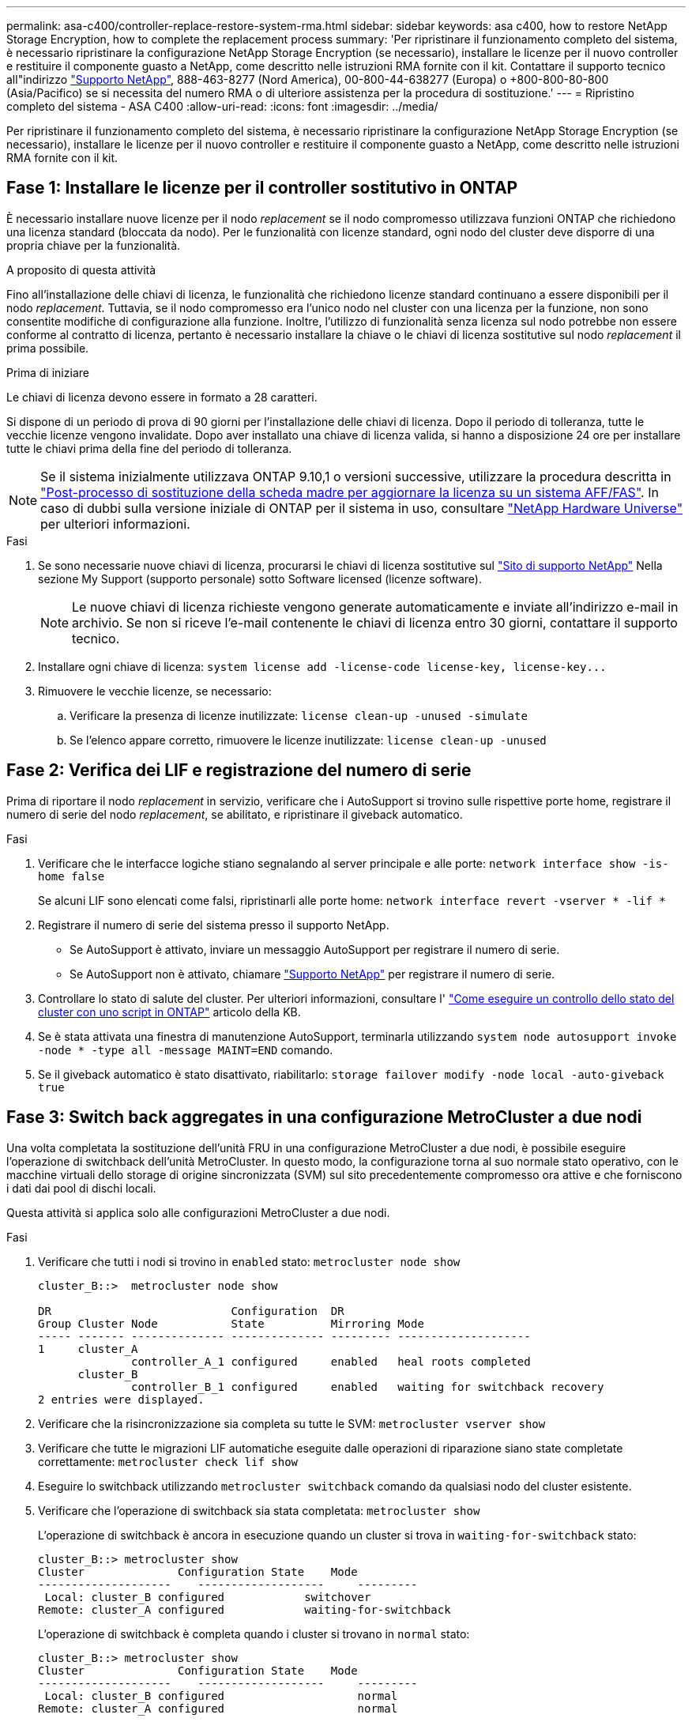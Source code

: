 ---
permalink: asa-c400/controller-replace-restore-system-rma.html 
sidebar: sidebar 
keywords: asa c400, how to restore NetApp Storage Encryption, how to complete the replacement process 
summary: 'Per ripristinare il funzionamento completo del sistema, è necessario ripristinare la configurazione NetApp Storage Encryption (se necessario), installare le licenze per il nuovo controller e restituire il componente guasto a NetApp, come descritto nelle istruzioni RMA fornite con il kit. Contattare il supporto tecnico all"indirizzo https://mysupport.netapp.com/site/global/dashboard["Supporto NetApp"], 888-463-8277 (Nord America), 00-800-44-638277 (Europa) o +800-800-80-800 (Asia/Pacifico) se si necessita del numero RMA o di ulteriore assistenza per la procedura di sostituzione.' 
---
= Ripristino completo del sistema - ASA C400
:allow-uri-read: 
:icons: font
:imagesdir: ../media/


[role="lead"]
Per ripristinare il funzionamento completo del sistema, è necessario ripristinare la configurazione NetApp Storage Encryption (se necessario), installare le licenze per il nuovo controller e restituire il componente guasto a NetApp, come descritto nelle istruzioni RMA fornite con il kit.



== Fase 1: Installare le licenze per il controller sostitutivo in ONTAP

È necessario installare nuove licenze per il nodo _replacement_ se il nodo compromesso utilizzava funzioni ONTAP che richiedono una licenza standard (bloccata da nodo). Per le funzionalità con licenze standard, ogni nodo del cluster deve disporre di una propria chiave per la funzionalità.

.A proposito di questa attività
Fino all'installazione delle chiavi di licenza, le funzionalità che richiedono licenze standard continuano a essere disponibili per il nodo _replacement_. Tuttavia, se il nodo compromesso era l'unico nodo nel cluster con una licenza per la funzione, non sono consentite modifiche di configurazione alla funzione. Inoltre, l'utilizzo di funzionalità senza licenza sul nodo potrebbe non essere conforme al contratto di licenza, pertanto è necessario installare la chiave o le chiavi di licenza sostitutive sul nodo _replacement_ il prima possibile.

.Prima di iniziare
Le chiavi di licenza devono essere in formato a 28 caratteri.

Si dispone di un periodo di prova di 90 giorni per l'installazione delle chiavi di licenza. Dopo il periodo di tolleranza, tutte le vecchie licenze vengono invalidate. Dopo aver installato una chiave di licenza valida, si hanno a disposizione 24 ore per installare tutte le chiavi prima della fine del periodo di tolleranza.


NOTE: Se il sistema inizialmente utilizzava ONTAP 9.10,1 o versioni successive, utilizzare la procedura descritta in  https://kb.netapp.com/on-prem/ontap/OHW/OHW-KBs/Post_Motherboard_Replacement_Process_to_update_Licensing_on_a_AFF_FAS_system#Internal_Notes^["Post-processo di sostituzione della scheda madre per aggiornare la licenza su un sistema AFF/FAS"]. In caso di dubbi sulla versione iniziale di ONTAP per il sistema in uso, consultare link:https://hwu.netapp.com["NetApp Hardware Universe"^] per ulteriori informazioni.

.Fasi
. Se sono necessarie nuove chiavi di licenza, procurarsi le chiavi di licenza sostitutive sul https://mysupport.netapp.com/site/global/dashboard["Sito di supporto NetApp"] Nella sezione My Support (supporto personale) sotto Software licensed (licenze software).
+

NOTE: Le nuove chiavi di licenza richieste vengono generate automaticamente e inviate all'indirizzo e-mail in archivio. Se non si riceve l'e-mail contenente le chiavi di licenza entro 30 giorni, contattare il supporto tecnico.

. Installare ogni chiave di licenza: `+system license add -license-code license-key, license-key...+`
. Rimuovere le vecchie licenze, se necessario:
+
.. Verificare la presenza di licenze inutilizzate: `license clean-up -unused -simulate`
.. Se l'elenco appare corretto, rimuovere le licenze inutilizzate: `license clean-up -unused`






== Fase 2: Verifica dei LIF e registrazione del numero di serie

Prima di riportare il nodo _replacement_ in servizio, verificare che i AutoSupport si trovino sulle rispettive porte home, registrare il numero di serie del nodo _replacement_, se abilitato, e ripristinare il giveback automatico.

.Fasi
. Verificare che le interfacce logiche stiano segnalando al server principale e alle porte: `network interface show -is-home false`
+
Se alcuni LIF sono elencati come falsi, ripristinarli alle porte home: `network interface revert -vserver * -lif *`

. Registrare il numero di serie del sistema presso il supporto NetApp.
+
** Se AutoSupport è attivato, inviare un messaggio AutoSupport per registrare il numero di serie.
** Se AutoSupport non è attivato, chiamare https://mysupport.netapp.com["Supporto NetApp"] per registrare il numero di serie.


. Controllare lo stato di salute del cluster. Per ulteriori informazioni, consultare l' https://kb.netapp.com/on-prem/ontap/Ontap_OS/OS-KBs/How_to_perform_a_cluster_health_check_with_a_script_in_ONTAP["Come eseguire un controllo dello stato del cluster con uno script in ONTAP"^] articolo della KB.
. Se è stata attivata una finestra di manutenzione AutoSupport, terminarla utilizzando `system node autosupport invoke -node * -type all -message MAINT=END` comando.
. Se il giveback automatico è stato disattivato, riabilitarlo: `storage failover modify -node local -auto-giveback true`




== Fase 3: Switch back aggregates in una configurazione MetroCluster a due nodi

Una volta completata la sostituzione dell'unità FRU in una configurazione MetroCluster a due nodi, è possibile eseguire l'operazione di switchback dell'unità MetroCluster. In questo modo, la configurazione torna al suo normale stato operativo, con le macchine virtuali dello storage di origine sincronizzata (SVM) sul sito precedentemente compromesso ora attive e che forniscono i dati dai pool di dischi locali.

Questa attività si applica solo alle configurazioni MetroCluster a due nodi.

.Fasi
. Verificare che tutti i nodi si trovino in `enabled` stato: `metrocluster node show`
+
[listing]
----
cluster_B::>  metrocluster node show

DR                           Configuration  DR
Group Cluster Node           State          Mirroring Mode
----- ------- -------------- -------------- --------- --------------------
1     cluster_A
              controller_A_1 configured     enabled   heal roots completed
      cluster_B
              controller_B_1 configured     enabled   waiting for switchback recovery
2 entries were displayed.
----
. Verificare che la risincronizzazione sia completa su tutte le SVM: `metrocluster vserver show`
. Verificare che tutte le migrazioni LIF automatiche eseguite dalle operazioni di riparazione siano state completate correttamente: `metrocluster check lif show`
. Eseguire lo switchback utilizzando `metrocluster switchback` comando da qualsiasi nodo del cluster esistente.
. Verificare che l'operazione di switchback sia stata completata: `metrocluster show`
+
L'operazione di switchback è ancora in esecuzione quando un cluster si trova in `waiting-for-switchback` stato:

+
[listing]
----
cluster_B::> metrocluster show
Cluster              Configuration State    Mode
--------------------	------------------- 	---------
 Local: cluster_B configured       	switchover
Remote: cluster_A configured       	waiting-for-switchback
----
+
L'operazione di switchback è completa quando i cluster si trovano in `normal` stato:

+
[listing]
----
cluster_B::> metrocluster show
Cluster              Configuration State    Mode
--------------------	------------------- 	---------
 Local: cluster_B configured      		normal
Remote: cluster_A configured      		normal
----
+
Se il completamento di uno switchback richiede molto tempo, è possibile verificare lo stato delle linee di base in corso utilizzando `metrocluster config-replication resync-status show` comando.

. Ripristinare le configurazioni SnapMirror o SnapVault.




== Fase 4: Restituire la parte guasta a NetApp

Restituire la parte guasta a NetApp, come descritto nelle istruzioni RMA fornite con il kit. Vedere la https://mysupport.netapp.com/site/info/rma["Restituzione e sostituzione delle parti"] pagina per ulteriori informazioni.
